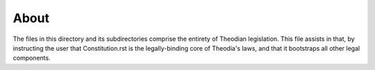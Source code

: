 About
=====
| The files in this directory and its 
  subdirectories comprise the entirety of 
  Theodian legislation.  This file assists 
  in that, by instructing the user that 
  Constitution.rst is the legally-binding 
  core of Theodia's laws, and that it 
  bootstraps all other legal components.  
